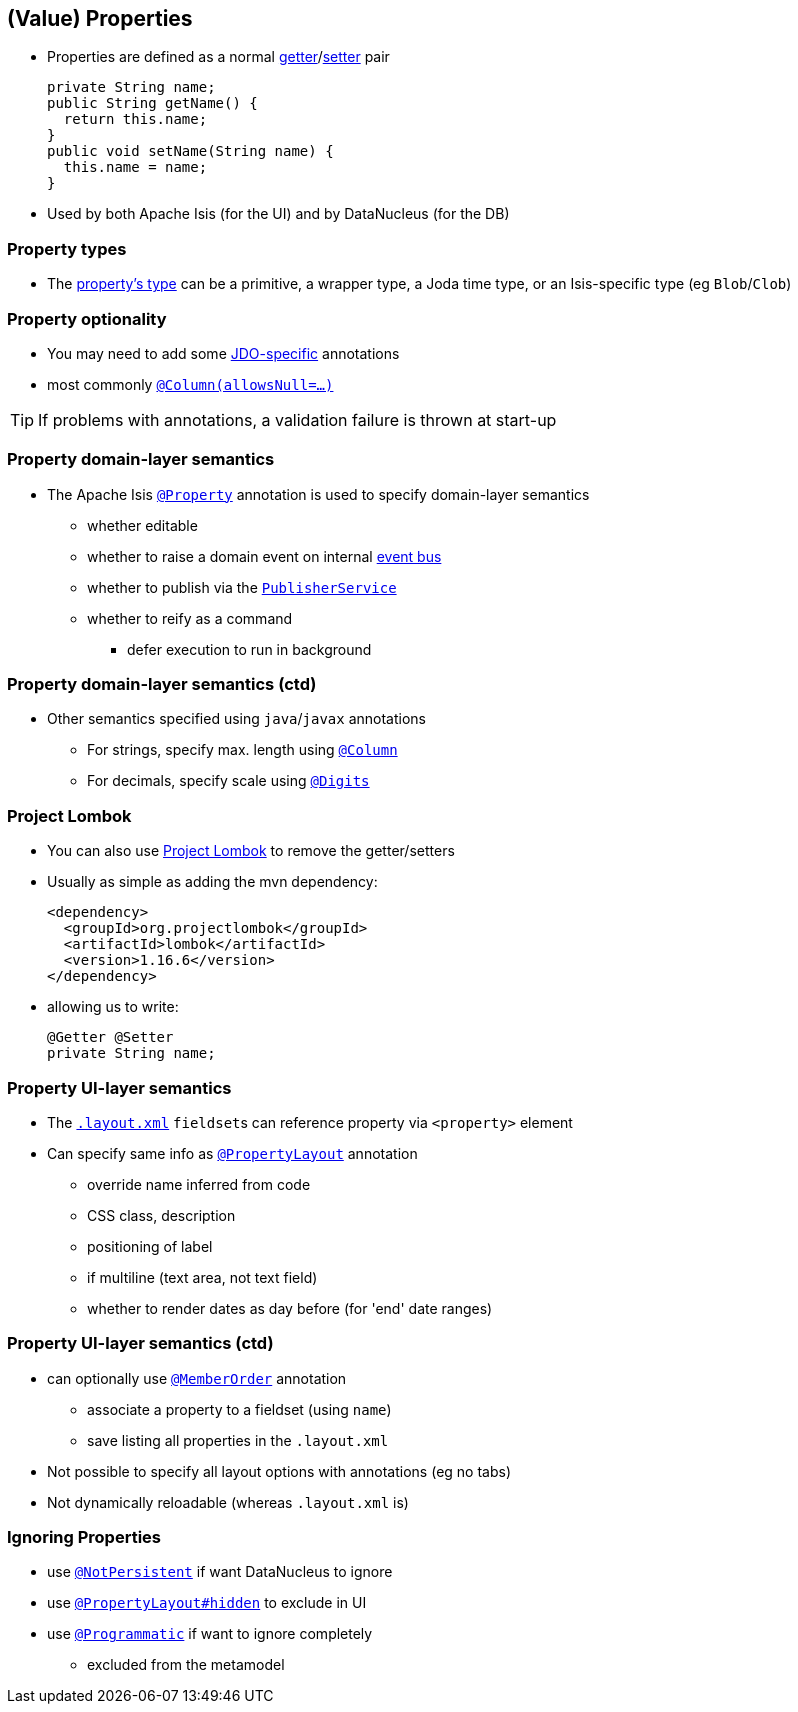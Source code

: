 == (Value) Properties

* Properties are defined as a normal link:http://isis.apache.org/guides/rgcms.html#_rgcms_methods_prefixes_get[getter]/link:http://isis.apache.org/guides/rgcms.html#_rgcms_methods_prefixes_set[setter] pair +
+
[source,java]
----
private String name;
public String getName() {
  return this.name;
}
public void setName(String name) {
  this.name = name;
}
----

* Used by both Apache Isis (for the UI) and by DataNucleus (for the DB)


=== Property types

* The link:http://isis.apache.org/guides/rgcms.html#_rgcms_classes_value-types[property's type] can be
a primitive, a wrapper type, a Joda time type, or an Isis-specific type (eg ``Blob``/``Clob``)


=== Property optionality

* You may need to add some link:http://www.datanucleus.org/products/accessplatform_4_1/jdo/fields_properties.html[JDO-specific] annotations
* most commonly link:https://isis.apache.org/guides/rgant.html#_rgant-Column[`@Column(allowsNull=...)`]

[TIP]
====
If problems with annotations, a validation failure is thrown at start-up
====



=== Property domain-layer semantics

* The Apache Isis link:https://isis.apache.org/guides/rgant.html#_rgant_Property[`@Property`] annotation is used to
specify domain-layer semantics

** whether editable
** whether to raise a domain event on internal link:http://isis.apache.org/guides/rgsvc.html#_rgsvc_api_EventBusService[event bus]
** whether to publish via the link:http://isis.apache.org/guides/rgsvc.html#_rgsvc_spi_PublisherService[`PublisherService`]
** whether to reify as a command
*** defer execution to run in background




=== Property domain-layer semantics (ctd)

* Other semantics specified using ``java``/``javax`` annotations

** For strings, specify max. length using link:https://isis.apache.org/guides/rgant.html#_rgant-Column[`@Column`]
** For decimals, specify scale using link:https://isis.apache.org/guides/rgant.html#_rgant-Digits[`@Digits`]




=== Project Lombok

* You can also use link:https://isis.apache.org/guides/dg.html#_dg_project-lombok[Project Lombok] to remove the getter/setters

* Usually as simple as adding the mvn dependency: +
+
[source,xml]
----
<dependency>
  <groupId>org.projectlombok</groupId>
  <artifactId>lombok</artifactId>
  <version>1.16.6</version>
</dependency>
----

* allowing us to write: +
+
[source,java]
----
@Getter @Setter
private String name;
----



=== Property UI-layer semantics

* The link:http://isis.apache.org/guides/ugfun.html#_ugfun_object-layout_dynamic_xml[`.layout.xml`] ``fieldset``s can
reference property via `<property>` element

* Can specify same info as link:https://isis.apache.org/guides/rgant.html#_rgant_PropertyLayout[`@PropertyLayout`] annotation
** override name inferred from code
** CSS class, description
** positioning of label
** if multiline (text area, not text field)
** whether to render dates as day before (for 'end' date ranges)



=== Property UI-layer semantics (ctd)

* can optionally use link:https://isis.apache.org/guides/rgant.html#_rgant_MemberOrder[`@MemberOrder`] annotation

** associate a property to a fieldset (using `name`)
** save listing all properties in the `.layout.xml`

* Not possible to specify all layout options with annotations (eg no tabs)
* Not dynamically reloadable (whereas `.layout.xml` is)


=== Ignoring Properties

* use link:http://isis.apache.org/guides/rgant.html#_rgant-NotPersistent[`@NotPersistent`] if want DataNucleus to ignore
* use link:http://isis.apache.org/guides/rgant.html#_rgant-PropertyLayout_hidden[`@PropertyLayout#hidden`] to exclude in UI
* use link:http://isis.apache.org/guides/rgant.html#_rgant-Programmatic[`@Programmatic`] if want to ignore completely
** excluded from the metamodel


